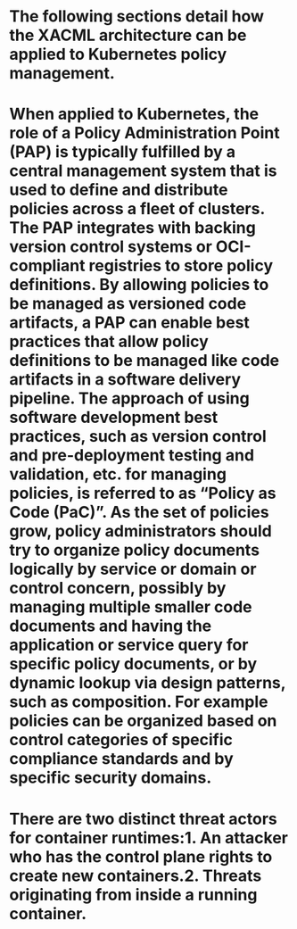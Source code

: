 :PROPERTIES:
:file: [[../assets/CNCF_Kubernetes_Policy_Management_WhitePaper_v1_1643492954114_0.pdf][CNCF_Kubernetes_Policy_Management_WhitePaper_v1_1643492954114_0.pdf]]
:file-path: ../assets/CNCF_Kubernetes_Policy_Management_WhitePaper_v1_1643492954114_0.pdf
:END:

* The following sections detail how the XACML architecture can be applied to Kubernetes policy management.
:PROPERTIES:
:ls-type: annotation
:hl-page: 6
:id: 61f5b6f9-bf87-4aae-9fc5-53a7a46ebf57
:END:
* When applied to Kubernetes, the role of a Policy Administration Point (PAP) is typically fulfilled by a central management system that is used to define and distribute policies across a fleet of clusters. The PAP integrates with backing version control systems or OCI-compliant registries to store policy definitions. By allowing policies to be managed as versioned code artifacts, a PAP can enable best practices that allow policy definitions to be managed like code artifacts in a software delivery pipeline. The approach of using software development best practices, such as version control and pre-deployment testing and validation, etc. for managing policies, is referred to as “Policy as Code (PaC)”. As the set of policies grow, policy administrators should try to organize policy documents logically by service or domain or control concern, possibly by managing multiple smaller code documents and having the application or service query for specific policy documents, or by dynamic lookup via design patterns, such as composition. For example policies can be organized based on control categories of specific compliance standards and by specific security domains.
:PROPERTIES:
:ls-type: annotation
:hl-page: 7
:id: 61f5b71a-59f5-4fec-9ed0-b1992bf66ffa
:END:
* There are two distinct threat actors for container runtimes:1. An attacker who has the control plane rights to create new containers.2. Threats originating from inside a running container.
:PROPERTIES:
:ls-type: annotation
:hl-page: 11
:id: 61f5b7af-b6d4-4227-ad59-22a24b00e41a
:END: